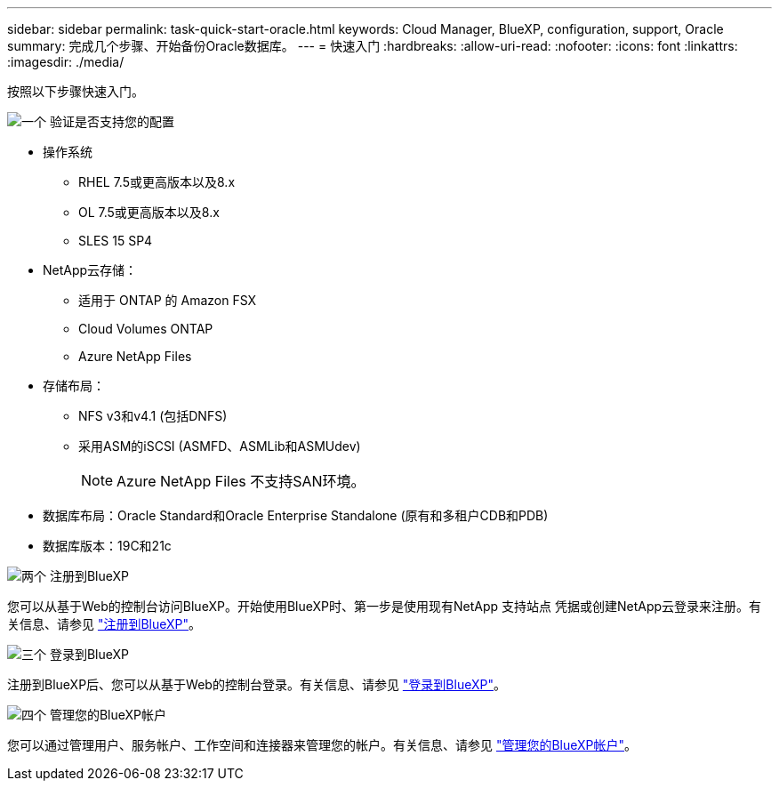 ---
sidebar: sidebar 
permalink: task-quick-start-oracle.html 
keywords: Cloud Manager, BlueXP, configuration, support, Oracle 
summary: 完成几个步骤、开始备份Oracle数据库。 
---
= 快速入门
:hardbreaks:
:allow-uri-read: 
:nofooter: 
:icons: font
:linkattrs: 
:imagesdir: ./media/


[role="lead"]
按照以下步骤快速入门。

.image:https://raw.githubusercontent.com/NetAppDocs/common/main/media/number-1.png["一个"] 验证是否支持您的配置
[role="quick-margin-list"]
* 操作系统
+
** RHEL 7.5或更高版本以及8.x
** OL 7.5或更高版本以及8.x
** SLES 15 SP4


* NetApp云存储：
+
** 适用于 ONTAP 的 Amazon FSX
** Cloud Volumes ONTAP
** Azure NetApp Files


* 存储布局：
+
** NFS v3和v4.1 (包括DNFS)
** 采用ASM的iSCSI (ASMFD、ASMLib和ASMUdev)
+

NOTE: Azure NetApp Files 不支持SAN环境。



* 数据库布局：Oracle Standard和Oracle Enterprise Standalone (原有和多租户CDB和PDB)
* 数据库版本：19C和21c


.image:https://raw.githubusercontent.com/NetAppDocs/common/main/media/number-2.png["两个"] 注册到BlueXP
[role="quick-margin-list"]
您可以从基于Web的控制台访问BlueXP。开始使用BlueXP时、第一步是使用现有NetApp 支持站点 凭据或创建NetApp云登录来注册。有关信息、请参见 link:https://docs.netapp.com/us-en/bluexp-setup-admin/task-sign-up-saas.html["注册到BlueXP"]。

.image:https://raw.githubusercontent.com/NetAppDocs/common/main/media/number-3.png["三个"] 登录到BlueXP
[role="quick-margin-list"]
注册到BlueXP后、您可以从基于Web的控制台登录。有关信息、请参见 link:https://docs.netapp.com/us-en/bluexp-setup-admin/task-logging-in.html["登录到BlueXP"]。

.image:https://raw.githubusercontent.com/NetAppDocs/common/main/media/number-4.png["四个"] 管理您的BlueXP帐户
[role="quick-margin-list"]
您可以通过管理用户、服务帐户、工作空间和连接器来管理您的帐户。有关信息、请参见 link:https://docs.netapp.com/us-en/bluexp-setup-admin/task-managing-netapp-accounts.html["管理您的BlueXP帐户"]。
